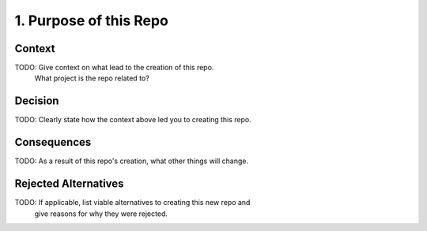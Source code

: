 1. Purpose of this Repo
=======================

Context
-------

TODO: Give context on what lead to the creation of this repo.
      What project is the repo related to?

Decision
--------

TODO: Clearly state how the context above led you to creating this repo.

Consequences
------------

TODO: As a result of this repo's creation, what other things will change.

Rejected Alternatives
---------------------

TODO: If applicable, list viable alternatives to creating this new repo and
 give reasons for why they were rejected.
